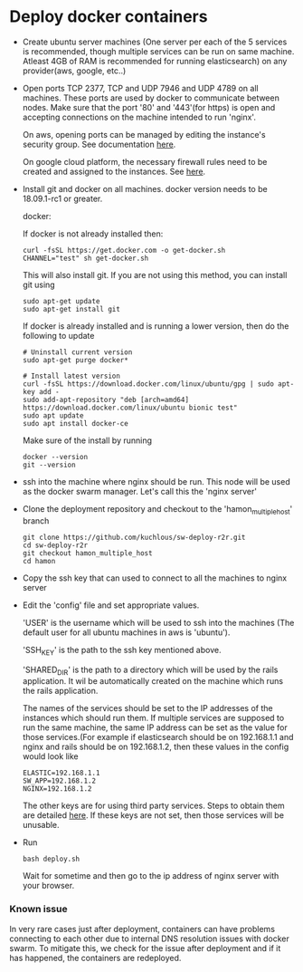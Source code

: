* Deploy docker containers
  - Create ubuntu server machines (One server per each of the 5
    services is recommended, though multiple services can be run on
    same machine. Atleast 4GB of RAM is recommended for running
    elasticsearch) on any provider(aws, google, etc..)
  - Open ports TCP 2377, TCP and UDP 7946 and UDP 4789 on all
    machines. These ports are used by docker to communicate between
    nodes. Make sure that the port '80' and '443'(for https) is open
    and accepting connections on the machine intended to run 'nginx'.

    On aws, opening ports can be managed by editing the instance's
    security group. See documentation [[https://docs.aws.amazon.com/AWSEC2/latest/UserGuide/using-network-security.html#working-with-security-groups][here]].

    On google cloud platform, the necessary firewall rules need to be
    created and assigned to the instances. See [[https://cloud.google.com/vpc/docs/using-firewalls][here]].

  - Install git and docker on all machines. docker version needs to be
    18.09.1-rc1 or greater.
  
    docker:

    If docker is not already installed then:
    #+BEGIN_SRC shell-script
      curl -fsSL https://get.docker.com -o get-docker.sh
      CHANNEL="test" sh get-docker.sh
    #+END_SRC
    This will also install git. If you are not using this method, you can install git using 
     #+BEGIN_SRC shell-script
      sudo apt-get update 
      sudo apt-get install git
    #+END_SRC

    If docker is already installed and is running a lower version,
    then do the following to update
    #+BEGIN_SRC shell-script
      # Uninstall current version
      sudo apt-get purge docker*

      # Install latest version
      curl -fsSL https://download.docker.com/linux/ubuntu/gpg | sudo apt-key add -
      sudo add-apt-repository "deb [arch=amd64] https://download.docker.com/linux/ubuntu bionic test"
      sudo apt update
      sudo apt install docker-ce
    #+END_SRC
    Make sure of the install by running
    #+BEGIN_SRC shell-script
      docker --version
      git --version
    #+END_SRC
  - ssh into the machine where nginx should be run. This node will be
    used as the docker swarm manager. Let's call this the 'nginx server'
  - Clone the deployment repository and checkout to the 'hamon_multiple_host' branch
    #+BEGIN_SRC shell-script
      git clone https://github.com/kuchlous/sw-deploy-r2r.git
      cd sw-deploy-r2r
      git checkout hamon_multiple_host
      cd hamon
    #+END_SRC

  - Copy the ssh key that can used to connect to all the machines to
    nginx server

  - Edit the 'config' file and set appropriate values.

    'USER' is the username which will be used to ssh into the machines
    (The default user for all ubuntu machines in aws is 'ubuntu').

    'SSH_KEY' is the path to the ssh key mentioned above.

    'SHARED_DIR' is the path to a directory which will be used by the
    rails application. It wil be automatically created on the machine
    which runs the rails application.

    The names of the services should be set to the IP addresses of the
    instances which should run them. If multiple services are supposed
    to run the same machine, the same IP address can be set as the
    value for those services.(For example if elasticsearch should be
    on 192.168.1.1 and nginx and rails should be on 192.168.1.2, then
    these values in the config would look like
    #+BEGIN_SRC shell-script
      ELASTIC=192.168.1.1
      SW_APP=192.168.1.2
      NGINX=192.168.1.2
    #+END_SRC

    The other keys are for using third party services. Steps to obtain
    them are detailed [[https://github.com/kuchlous/sw-deploy-r2r/wiki/Obtaining-api-keys][here]]. If these keys are not set, then those
    services will be unusable.

  - Run
    #+BEGIN_SRC shell-script
      bash deploy.sh
    #+END_SRC

    Wait for sometime and then go to the ip address of nginx server
    with your browser.
    
*** Known issue
    In very rare cases just after deployment, containers can have
    problems connecting to each other due to internal DNS resolution
    issues with docker swarm.  To mitigate this, we check for the
    issue after deployment and if it has happened, the containers are
    redeployed.
